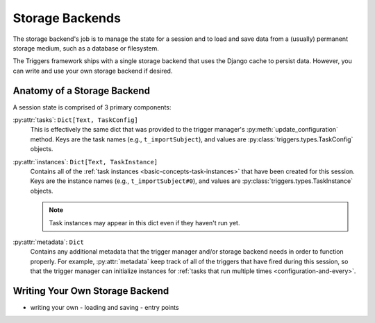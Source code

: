 ================
Storage Backends
================
The storage backend's job is to manage the state for a session and to load and
save data from a (usually) permanent storage medium, such as a database or
filesystem.

The Triggers framework ships with a single storage backend that uses the Django
cache to persist data.  However, you can write and use your own storage backend
if desired.

----------------------------
Anatomy of a Storage Backend
----------------------------
A session state is comprised of 3 primary components:

:py:attr:`tasks`: ``Dict[Text, TaskConfig]``
   This is effectively the same dict that was provided to the trigger manager's
   :py:meth:`update_configuration` method.  Keys are the task names (e.g.,
   ``t_importSubject``), and values are :py:class:`triggers.types.TaskConfig`
   objects.

:py:attr:`instances`: ``Dict[Text, TaskInstance]``
   Contains all of the :ref:`task instances <basic-concepts-task-instances>`
   that have been created for this session.  Keys are the instance names (e.g.,
   ``t_importSubject#0``), and values are
   :py:class:`triggers.types.TaskInstance` objects.

   .. note::
      Task instances may appear in this dict even if they haven't run yet.


:py:attr:`metadata`: ``Dict``
   Contains any additional metadata that the trigger manager and/or storage
   backend needs in order to function properly.  For example,
   :py:attr:`metadata` keep track of all of the triggers that have fired during
   this session, so that the trigger manager can initialize instances for
   :ref:`tasks that run multiple times <configuration-and-every>`.



--------------------------------
Writing Your Own Storage Backend
--------------------------------


- writing your own
  - loading and saving
  - entry points
